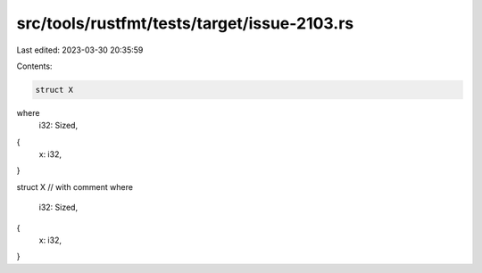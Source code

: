 src/tools/rustfmt/tests/target/issue-2103.rs
============================================

Last edited: 2023-03-30 20:35:59

Contents:

.. code-block:: rs

    struct X
where
    i32: Sized,
{
    x: i32,
}

struct X
// with comment
where
    i32: Sized,
{
    x: i32,
}


